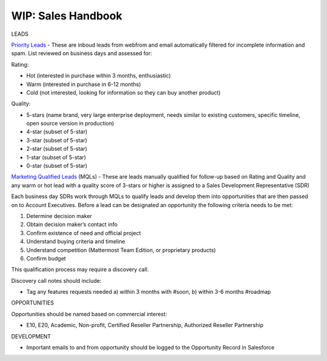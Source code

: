 =====================
WIP: Sales Handbook
=====================

LEADS

`Priority Leads <https://na30.salesforce.com/00Q?fcf=00B36000007ahIv>`_ - These are inboud leads from webfrom and email automatically filtered for incomplete information and spam. List reviewed on business days and assessed for: 

Rating: 

- Hot (interested in purchase within 3 months, enthusiastic)
- Warm (interested in purchase in 6-12 months)
- Cold (not interested, looking for information so they can buy another product)   

Quality: 

- 5-stars (name brand, very large enterprise deployment, needs similar to existing customers, specific timeline, open source version in production)
- 4-star (subset of 5-star) 
- 3-star (subset of 5-star) 
- 2-star (subset of 5-star) 
- 1-star (subset of 5-star) 
- 0-star (subset of 5-star) 

`Marketing Qualified Leads <https://na30.salesforce.com/00Q?fcf=00B36000007ahIv>`_ (MQLs) - These are leads manually qualified for follow-up based on Rating and Quality and any warm or hot lead with a quality score of 3-stars or higher is assigned to a Sales Development Representative (SDR) 

Each business day SDRs work through MQLs to qualify leads and develop them into opportunities that are then passed on to Account Executives. Before a lead can be designated an opportunity the following criteria needs to be met: 

1. Determine decision maker 
2. Obtain decision maker’s contact info 
3. Confirm existence of need and official project 
4. Understand buying criteria and timeline 
5. Understand competition (Mattermost Team Edition, or proprietary products) 
6. Confirm budget 

This qualification process may require a discovery call. 

Discovery call notes should include: 

- Tag any features requests needed a) within 3 months with #soon, b) within 3-6 months #roadmap

OPPORTUNITIES 

Opportunities should be named based on commercial interest: 

- E10, E20, Academic, Non-profit, Certified Reseller Partnership, Authorized Reseller Partnership

DEVELOPMENT 

- Important emails to and from opportunity should be logged to the Opportunity Record in Salesforce
